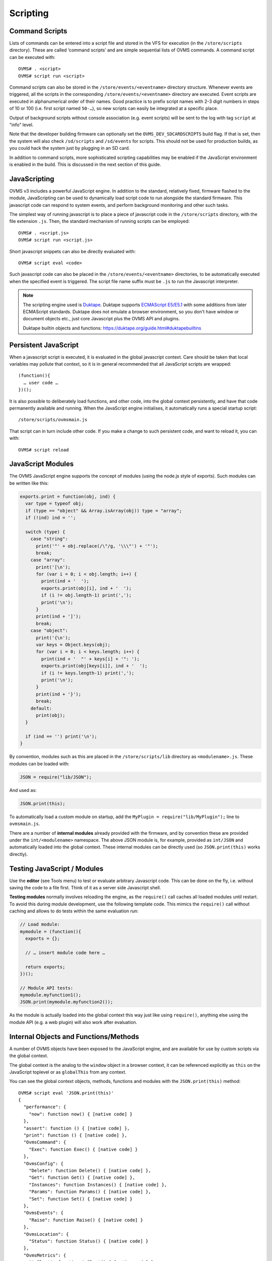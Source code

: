 =========
Scripting
=========

---------------
Command Scripts
---------------

Lists of commands can be entered into a script file and stored in the VFS for execution (in the 
``/store/scripts`` directory). These are called ‘command scripts’ and are simple sequential lists of 
OVMS commands. A command script can be executed with::

  OVMS# . <script>
  OVMS# script run <script>

Command scripts can also be stored in the ``/store/events/<eventname>`` directory structure. 
Whenever events are triggered, all the scripts in the corresponding ``/store/events/<eventname>`` 
directory are executed. Event scripts are executed in alphanumerical order of their names. Good 
practice is to prefix script names with 2-3 digit numbers in steps of 10 or 100 (i.e. first script 
named ``50-…``), so new scripts can easily be integrated at a specific place.

Output of background scripts without console association (e.g. event scripts) will be sent to the 
log with tag ``script`` at "info" level.

Note that the developer building firmware can optionally set the ``OVMS_DEV_SDCARDSCRIPTS`` build 
flag. If that is set, then the system will also check ``/sd/scripts`` and ``/sd/events`` for 
scripts. This should not be used for production builds, as you could hack the system just by 
plugging in an SD card.

In addition to command scripts, more sophisticated scripting capabilities may be enabled if the 
JavaScript environment is enabled in the build. This is discussed in the next section of this guide.

-------------
JavaScripting
-------------

OVMS v3 includes a powerful JavaScript engine. In addition to the standard, relatively fixed, 
firmware flashed to the module, JavaScripting can be used to dynamically load script code to run 
alongside the standard firmware. This javascript code can respond to system events, and perform 
background monitoring and other such tasks.

The simplest way of running javascript is to place a piece of javascript code in the ``/store/scripts``
directory, with the file extension ``.js``. Then, the standard mechanism of running scripts can be 
employed::

  OVMS# . <script.js>
  OVMS# script run <script.js>

Short javascript snippets can also be directly evaluated with::

  OVMS# script eval <code>

Such javascript code can also be placed in the ``/store/events/<eventname>`` directories, to be 
automatically executed when the specified event is triggered. The script file name suffix must be 
``.js`` to run the Javascript interpreter.

.. note:: The scripting engine used is `Duktape <https://duktape.org/>`_. Duktape supports 
  `ECMAScript E5/E5.1 <http://www.ecma-international.org/ecma-262/5.1/>`_ with some additions from 
  later ECMAScript standards. Duktape does not emulate a browser environment, so you don't have window 
  or document objects etc., just core Javascript plus the OVMS API and plugins.
  
  Duktape builtin objects and functions: https://duktape.org/guide.html#duktapebuiltins

---------------------
Persistent JavaScript
---------------------

When a javascript script is executed, it is evaluated in the global javascript context. Care should 
be taken that local variables may pollute that context, so it is in general recommended that all 
JavaScript scripts are wrapped::

  (function(){
    … user code …
  })();

It is also possible to deliberately load functions, and other code, into the global context 
persistently, and have that code permanently available and running. When the JavaScript engine 
initialises, it automatically runs a special startup script::

  /store/scripts/ovmsmain.js

That script can in turn include other code. If you make a change to such persistent code, and want 
to reload it, you can with::

  OVMS# script reload

------------------
JavaScript Modules
------------------

The OVMS JavaScript engine supports the concept of modules (using the node.js style of exports). 
Such modules can be written like this:

.. code-block:: javascript

  exports.print = function(obj, ind) {
    var type = typeof obj;
    if (type == "object" && Array.isArray(obj)) type = "array";
    if (!ind) ind = '';

    switch (type) {
      case "string":
        print('"' + obj.replace(/\"/g, '\\\"') + '"');
        break;
      case "array":
        print('[\n');
        for (var i = 0; i < obj.length; i++) {
          print(ind + '  ');
          exports.print(obj[i], ind + '  ');
          if (i != obj.length-1) print(',');
          print('\n');
        }
        print(ind + ']');
        break;
      case "object":
        print('{\n');
        var keys = Object.keys(obj);
        for (var i = 0; i < keys.length; i++) {
          print(ind + '  "' + keys[i] + '": ');
          exports.print(obj[keys[i]], ind + '  ');
          if (i != keys.length-1) print(',');
          print('\n');
        }
        print(ind + '}');
        break;
      default:
        print(obj);
    }

    if (ind == '') print('\n');
  }

By convention, modules such as this are placed in the ``/store/scripts/lib`` directory as ``<modulename>.js``.
These modules can be loaded with:

.. code-block:: javascript

  JSON = require("lib/JSON");

And used as:

.. code-block:: javascript

  JSON.print(this);

To automatically load a custom module on startup, add the ``MyPlugin = require("lib/MyPlugin");`` line to ``ovmsmain.js``.

There are a number of **internal modules** already provided with the firmware, and by convention these are
provided under the ``int/<modulename>`` namespace. The above JSON module is, for example, provided as
``int/JSON`` and automatically loaded into the global context. These internal modules can be directly used (so
``JSON.print(this)`` works directly).


----------------------------
Testing JavaScript / Modules
----------------------------

Use the **editor** (see Tools menu) to test or evaluate arbitrary Javascript code. This can be done
on the fly, i.e. without saving the code to a file first. Think of it as a server side Javascript
shell.

**Testing modules** normally involves reloading the engine, as the ``require()`` call caches all loaded 
modules until restart. To avoid this during module development, use the following template code.
This mimics the ``require()`` call without caching and allows to do tests within the same evaluation
run:

.. code-block:: javascript

  // Load module:
  mymodule = (function(){
    exports = {};
    
    // … insert module code here …
    
    return exports;
  })();
  
  // Module API tests:
  mymodule.myfunction1();
  JSON.print(mymodule.myfunction2());

As the module is actually loaded into the global context this way just like using ``require()``,
anything else using the module API (e.g. a web plugin) will also work after evaluation.


--------------------------------------
Internal Objects and Functions/Methods
--------------------------------------

A number of OVMS objects have been exposed to the JavaScript engine, and are available for use by custom
scripts via the global context.

The global context is the analog to the ``window`` object in a browser context, it can be referenced
explicitly as ``this`` on the JavaScript toplevel or as ``globalThis`` from any context.

You can see the global context objects, methods, functions and modules with the ``JSON.print(this)``
method::

  OVMS# script eval 'JSON.print(this)'
  {
    "performance": {
      "now": function now() { [native code] }
    },
    "assert": function () { [native code] },
    "print": function () { [native code] },
    "OvmsCommand": {
      "Exec": function Exec() { [native code] }
    },
    "OvmsConfig": {
      "Delete": function Delete() { [native code] },
      "Get": function Get() { [native code] },
      "Instances": function Instances() { [native code] },
      "Params": function Params() { [native code] },
      "Set": function Set() { [native code] }
    },
    "OvmsEvents": {
      "Raise": function Raise() { [native code] }
    },
    "OvmsLocation": {
      "Status": function Status() { [native code] }
    },
    "OvmsMetrics": {
      "AsFloat": function AsFloat() { [native code] },
      "AsJSON": function AsJSON() { [native code] },
      "Value": function Value() { [native code] }
    },
    "OvmsNotify": {
      "Raise": function Raise() { [native code] }
    },
    "OvmsVehicle": {
      "ClimateControl": function ClimateControl() { [native code] },
      "Homelink": function Homelink() { [native code] },
      "Lock": function Lock() { [native code] },
      "SetChargeCurrent": function SetChargeCurrent() { [native code] },
      "SetChargeMode": function SetChargeMode() { [native code] },
      "SetChargeTimer": function SetChargeTimer() { [native code] },
      "StartCharge": function StartCharge() { [native code] },
      "StartCooldown": function StartCooldown() { [native code] },
      "StopCharge": function StopCharge() { [native code] },
      "StopCooldown": function StopCooldown() { [native code] },
      "Type": function Type() { [native code] },
      "Unlock": function Unlock() { [native code] },
      "Unvalet": function Unvalet() { [native code] },
      "Valet": function Valet() { [native code] },
      "Wakeup": function Wakeup() { [native code] }
    },
    "JSON": {
      "format": function () { [ecmascript code] },
      "print": function () { [ecmascript code] }
    },
    "PubSub": {
      "publish": function () { [ecmascript code] },
      "subscribe": function () { [ecmascript code] },
      "clearAllSubscriptions": function () { [ecmascript code] },
      "clearSubscriptions": function () { [ecmascript code] },
      "unsubscribe": function () { [ecmascript code] }
    }
  }


Global Context
^^^^^^^^^^^^^^

- ``assert(condition,message)``
    Assert that the given condition is true. If not, raise a JavaScript exception error with the given message.

- ``print(string)``
    Print the given string on the current terminal. If no terminal (for example a background script) then
    print to the system console as an informational message.

- ``performance.now()``
    Returns monotonic time since boot in milliseconds, with microsecond resolution.


JSON
^^^^

The JSON module extends the native builtin ``JSON.stringify`` and ``JSON.parse`` methods by a 
``format`` and a ``print`` method, to format and/or print out a given javascript object in JSON 
format. Both by default insert spacing and indentation for readability and accept an optional 
``false`` as a second parameter to produce a compact version for transmission.

- ``JSON.print(data)``
    Output data (any Javascript data) as JSON, readable
- ``JSON.print(data, false)``
    …compact (without spacing/indentation)
- ``str = JSON.format(data)``
    Format data as JSON string, readable
- ``str = JSON.format(data, false)``
    …compact (without spacing/indentation)
- ``JSON.stringify(value[, replacer[, space]])``
    see `MDN JSON/stringify <https://developer.mozilla.org/en-US/docs/Web/JavaScript/Reference/Global_Objects/JSON/stringify>`_
- ``JSON.parse(text[, reviver])``
    see `MDN JSON/parse <https://developer.mozilla.org/en-US/docs/Web/JavaScript/Reference/Global_Objects/JSON/parse>`_

.. note:: The ``JSON`` module is provided for compatibility with standard Javascript object dumps
  and for readability. If performance is an issue, consider using the Duktape native builtins
  ``JSON.stringify()`` / ``Duktape.enc()`` and ``JSON.parse()`` / ``Duktape.dec()`` (see Duktape 
  builtins and `Duktape JSON <https://github.com/svaarala/duktape/blob/master/doc/json.rst>`_
  for explanations of these).
  
  For example, ``Duktape.enc('JC', data)`` is equivalent to ``JSON.format(data, false)`` except for
  the representation of functions. Using the ``JX`` encoding will omit unnecessary quotings.


HTTP
^^^^

The HTTP API provides asynchronous GET & POST requests for HTTP and HTTPS. Requests can return 
text and binary data and follow 301/302 redirects automatically. Basic authentication is supported 
(add username & password to the URL), digest authentication is not yet implemented.

The handler automatically excludes the request objects from garbage collection until finished 
(success/failure), so you don't need to store a global reference to the request.

- ``req = HTTP.Request(cfg)``
    Perform asynchronous HTTP/HTTPS GET or POST request.

    Pass the request parameters using the ``cfg`` object:

    - ``url``: standard URL/URI syntax, optionally including user auth and query string
    - ``post``: optional POST data, set to an empty string to force a POST request. Note: you
      need to provide this in encoded form. If no ``Content-Type`` header is given, it will 
      default to ``x-www-form-urlencoded``.
    - ``headers``: optional array of objects containing key-value pairs of request headers.
      Note: ``User-Agent`` will be set to the standard OVMS user agent if not present here.
    - ``timeout``: optional timeout in milliseconds, default: 120 seconds.
    - ``binary``: optional flag: ``true`` = perform a binary request (see ``response`` object).
    - ``done``: optional success callback function, called with the ``response`` object as argument,
      with ``this`` pointing to the request object.
    - ``fail``: optional error callback function, called with the ``error`` string as argument,
      with ``this`` pointing to the request object.
    - ``always``: optional final callback function, no arguments, ``this`` = request object.

    The ``cfg`` object is extended and returned by the API (``req``). It will remain stable at 
    least until the request has finished and callbacks have been executed. On completion, the 
    ``req`` object may contain an updated ``url`` and a ``redirectCount`` if redirects have been 
    followed. Member ``error`` (also passed to the ``fail`` callback) will be set to the error 
    description if an error occurred. The ``always`` callback if present is called in any case,
    after a ``done`` or ``fail`` callback has been executed. Check ``this.error`` in the
    ``always`` callback to know if an error occurred.

    On success, member object ``response`` will be present and contain:

    - ``statusCode``: the numerical HTTP Status response code
    - ``statusText``: the HTTP Status response text
    - ``headers``: array of response headers, each represented by an object ``{ <name>: <value> }``
    - ``body``: only for text requests: response body as a standard string
    - ``data``: only for binary requests: response body as a Uint8Array

    Notes: any HTTP response from the server is considered success, check ``response.statusCode`` 
    for server specific errors. Callbacks are executed without an output channel, so all ``print`` 
    outputs will be written to the system log. Hint: use ``JSON.print(this, false)`` in the callback 
    to get a debug log dump of the request.

    **Examples**:

    .. code-block:: javascript
      
      // simple POST, ignore all results:
      HTTP.Request({ url: "http://smartplug.local/switch", post: "state=on&when=now" });
      
      // fetch and inspect a JSON object:
      HTTP.Request({
        url: "http://solarcontroller.local/status?fmt=json",
        done: function(resp) {
          if (resp.statusCode == 200) {
            var status = JSON.parse(resp.body);
            if (status["power"] > 5000)
              OvmsVehicle.StartCharge();
            else if (status["power"] < 3000)
              OvmsVehicle.StopCharge();
          }
        }
      });
      
      // override user agent, log completed request object:
      HTTP.Request({
        url: "https://dexters-web.de/f/test.json",
        headers: [{ "User-Agent": "Mr. What Zit Tooya" }],
        always: function() { JSON.print(this, false); }
      });

- ``HTTP.request()``
    Legacy alias for ``HTTP.Request()``, please do not use.


VFS
^^^

The VFS API provides asynchronous loading and saving of files on ``/store`` and ``/sd``.
Text and binary data is supported. Currently only complete files can be loaded, the saver
supports an append mode. In any case, the data to save/load needs to fit into RAM twice,
as the buffer needs to be converted to/from Javascript.

The handler automatically excludes the request objects from garbage collection until finished 
(success/failure), so you don't need to store a global reference to the request.

Loading or saving protected paths (``/store/ovms_config/…``) is not allowed. Saving to
a path automatically creates missing directories.

See :doc:`/plugin/auxbatmon/README` for a complete application usage example.

- ``req = VFS.Load(cfg)``
    Perform asynchronous file load.

    Pass the request parameters using the ``cfg`` object:

    - ``path``: full file path, e.g. ``/sd/mydata/telemetry.json``
    - ``binary``: optional flag: ``true`` = perform a binary request, returned ``data`` will
      be an Uint8Array)
    - ``done``: optional success callback function, called with the ``data`` content read as
      the single argument, ``this`` pointing to the request object
    - ``fail``: optional error callback function, called with the ``error`` string as argument,
      with ``this`` pointing to the request object
    - ``always``: optional final callback function, no arguments, ``this`` = request object

    The ``cfg`` object is extended and returned by the API (``req``). It will remain stable at 
    least until the request has finished and callbacks have been executed. On success, the 
    ``req`` object contains a ``data`` property (also passed to the ``done`` callback), which
    is either a string (text mode) or a Uint8Array (binary mode).
    
    Member ``error`` (also passed to the ``fail`` callback) will be set to the error 
    description if an error occurred. The ``always`` callback if present is called in any case,
    after a ``done`` or ``fail`` callback has been executed. Check ``this.error`` in the
    ``always`` callback to know if an error occurred.

    **Example**:

    .. code-block:: javascript
      
      // Load a custom telemetry object from a JSON file on SD card:
      var telemetry;
      VFS.Load({
        path: "/sd/mydata/telemetry.json",
        done: function(data) {
          telemetry = Duktape.dec('jx', data);
          // …process telemetry…
        },
        fail: function(error) {
          print("Error loading telemetry: " + error);
        }
      });

- ``req = VFS.Save(cfg)``
    Perform asynchronous file save.

    Pass the request parameters using the ``cfg`` object:

    - ``data``: the string or Uint8Array to save
    - ``path``: full file path (missing directories will automatically be created)
    - ``append``: optional flag: ``true`` = append to the end of the file (also creating the
      file as necessary)
    - ``done``: optional success callback function, called with no arguments, ``this`` pointing
      to the request object
    - ``fail``: optional error callback function, called with the ``error`` string as argument,
      with ``this`` pointing to the request object
    - ``always``: optional final callback function, no arguments, ``this`` = request object

    The ``cfg`` object is extended and returned by the API (``req``). It will remain stable at 
    least until the request has finished and callbacks have been executed.
    
    Member ``error`` (also passed to the ``fail`` callback) will be set to the error 
    description if an error occurred. The ``always`` callback if present is called in any case,
    after a ``done`` or ``fail`` callback has been executed. Check ``this.error`` in the
    ``always`` callback to know if an error occurred.

    **Example**:

    .. code-block:: javascript
      
      // Save the above telemetry object in JSON format on SD card:
      VFS.Save({
        path: "/sd/mydata/telemetry.json",
        data: Duktape.enc('jx', telemetry),
        fail: function(error) {
          print("Error saving telemetry: " + error);
        }
      });


PubSub
^^^^^^

The PubSub module provides access to a Publish-Subscribe framework. In particular, this framework is used to
deliver events to the persistent JavaScript framework in a high performance flexible manner. An example script
to print out the ticker.10 event is:

.. code-block:: javascript

  var myTicker=function(msg,data){ print("Event: "+msg+"\n"); };

  PubSub.subscribe("ticker.10",myTicker);

The above example created a function ``myTicker`` in global context, to print out the provided event name.
Then, the ``PubSub.subscribe`` module method is used to subscribe to the ``ticker.10`` event and have it call
``myTicker`` every ten seconds. The result is "Event: ticker.10" printed once every ten seconds.

- ``id = PubSub.subscribe(topic, handler)``
    Subscribe the function ``handler`` to messages of the given topic. Note that types are not limited to
    OVMS events. The method returns an ``id`` to be used to unsubscribe the handler.
- ``PubSub.publish(topic, [data])``
    Publish a message of the given topic. All subscribed handlers will be called with the topic and data as
    arguments. ``data`` can be any Javascript data.
- ``PubSub.unsubscribe(id | handler | topic)``
    Cancel a specific subscription, all subscriptions of a specific handler or all subscriptions
    to a topic.


OvmsCommand
^^^^^^^^^^^

- ``str = OvmsCommand.Exec(command)``
    The OvmsCommand object exposes one method “Exec”. This method is passed a single parameter as the command
    to be executed, runs that command, and then returns the textual output of the command as a string. For
    example::

      print(OvmsCommand.Exec("boot status"));
      Last boot was 14 second(s) ago
        This is reset #0 since last power cycle
        Detected boot reason: PowerOn (1/14)
        Crash counters: 0 total, 0 early

OvmsConfig
^^^^^^^^^^

- ``array = OvmsConfig.Params()``
    Returns the list of available configuration parameters.
- ``array = OvmsConfig.Instances(param)``
    Returns the list of instances for a specific parameter.
- ``string = OvmsConfig.Get(param,instance,default)``
    Returns the specified parameter/instance value.
- ``object = OvmsConfig.GetValues(param, [prefix])``
    Gets all param instances matching the optional prefix with their associated values.
    If a prefix is given, the returned property names will have the prefix removed.
    Note: all values are returned as strings, you need to convert them as needed.
- ``OvmsConfig.Set(param,instance,value)``
    Sets the specified parameter/instance value.
- ``OvmsConfig.SetValues(param, prefix, object)``
    Sets all properties of the given object as param instances after adding the prefix.
    Note: non-string property values will be converted to their string representation.
- ``OvmsConfig.Delete(param,instance)``
    Deletes the specified parameter instance.

Beginning with firmware release 3.2.009, a dedicated configuration parameter ``usr`` is provided
for plugins. You can add new config instances simply by setting them, for example by
``OvmsConfig.Set("usr", "myplugin.level", 123)`` or by the ``config set`` command.

Read plugin configuration example:

.. code-block:: javascript
  
  // Set default configuration:
  var cfg = { level: 100, enabled: "no" };
  
  // Read user configuration:
  Object.assign(cfg, OvmsConfig.GetValues("usr", "myplugin."));
  
  if (cfg["enabled"] == "yes") {
    print("I'm enabled at level " + Number(cfg["level"]));
  }

Keep in mind to prefix all newly introduced instances by a unique plugin name, so your plugin
can nicely coexist with others.


OvmsEvents
^^^^^^^^^^

This provides access to the OVMS event system. While you may raise system events, the primary use is to raise
custom events. Sending custom events is a lightweight method to inform the web UI (or other plugins) about
simple state changes. Use the prefix ``usr.`` on custom event names to prevent conflicts with later framework
additions.

Another use is the emulation of the ``setTimeout()`` and ``setInterval()`` browser methods by subscribing to a
delayed event. Pattern:

.. code-block:: javascript

  function myTimeoutHandler() {
    // raise the timeout event again here to emulate setInterval()
  }
  PubSub.subscribe('usr.myplugin.timeout', myTimeoutHandler);

  // start timeout:
  OvmsEvents.Raise('usr.myplugin.timeout', 1500);

- ``OvmsEvents.Raise(event, [delay_ms])``
    Signal the event, optionally with a delay (milliseconds, must be given as a number).
    Delays are handled by the event system, the method call returns immediately.


OvmsLocation
^^^^^^^^^^^^

- ``isatlocation = OvmsLocation.Status(location)``
    Check if the vehicle is currently in a location's geofence (pass the location name as defined).
    Returns ``true`` or ``false``, or ``undefined`` if the location name passed is not valid.

Note: to get the actual GPS coordinates, simply read metrics ``v.p.latitude``, ``v.p.longitude`` and
``v.p.altitude``.


OvmsMetrics
^^^^^^^^^^^

- ``str = OvmsMetrics.Value(metricname)``
    Returns the string representation of the metric value.
- ``num = OvmsMetrics.AsFloat(metricname)``
    Returns the float representation of the metric value.
- ``str = OvmsMetrics.AsJSON(metricname)``
    Returns the JSON representation of the metric value.
- ``obj = OvmsMetrics.GetValues(filter, decode)``
    Returns an object of all metrics matching the optional name filter/template (see below),
    optionally decoded into Javascript types (i.e. numerical values will be JS numbers, arrays
    will be JS arrays etc.). The object returned is a snapshot, the values won't be updated.
    
    The ``filter`` argument may be a string (for substring matching as with ``metrics list``),
    an array of full metric names, or an object of which the property names are used as
    the metric names to get. The object won't be changed by the call, see ``Object.assign()``
    for a simple way to merge objects. Passing an object is especially convenient if you
    already have an object to collect metrics data.

With the introduction of the ``OvmsMetrics.GetValues()`` call, you can get multiple metrics
at once and let the system decode them for you. Using this you can for example do:

.. code-block:: javascript

  // Get all metrics matching substring "v.b.c." (vehicle battery cell):
  var metrics = OvmsMetrics.GetValues("v.b.c.", true);
  print("Temperature of cell 3: " + metrics["v.b.c.temp"][2] + " °C\n");
  print("Voltage of cell 7: " + metrics["v.b.c.voltage"][6] + " V\n");
  
  // Get some specific metrics:
  var ovmsinfo = OvmsMetrics.GetValues(["m.version", "m.hardware"]);
  JSON.print(ovmsinfo);

This obsoletes the old pattern of parsing a metric's JSON representation using ``eval()``, 
``JSON.parse()`` or ``Duktape.dec()`` you may still find in some plugins. Example:

.. code-block:: javascript

  var celltemps = eval(OvmsMetrics.AsJSON("v.b.c.temp"));
  print("Temperature of cell 3: " + celltemps[2] + " °C\n");

.. warning::
  **Never use** ``eval()`` **on unsafe data, e.g. user input!**
  ``eval()`` executes arbitrary Javascript, so can be exploited for code injection attacks.


OvmsNotify
^^^^^^^^^^

- ``id = OvmsNotify.Raise(type, subtype, message)``
    Send a notification of the given type and subtype with message as contents.
    Returns the message id allocated or 0 in case of failure.
    Examples:

    .. code-block:: javascript

      // send an info notification to the user:
      OvmsNotify.Raise("info", "usr.myplugin.status", "Alive and kicking!");

      // send a JSON stream to a web plugin:
      OvmsNotify.Raise("stream", "usr.myplugin.update", JSON.format(streamdata, false));

      // send a CSV data record to a server:
      OvmsNotify.Raise("data", "usr.myplugin.record", "*-MyStatus,0,86400,Alive");


OvmsVehicle
^^^^^^^^^^^

The OvmsVehicle object is the most comprehensive, and exposes several methods to access the current vehicle. These include:

- ``str = OvmsVehicle.Type()``
    Return the type of the currently loaded vehicle module
- ``success = OvmsVehicle.Wakeup()``
    Wakeup the vehicle (return TRUE if successful)
- ``success = OvmsVehicle.Homelink(button,durationms)``
    Fire the given homelink button
- ``success = OvmsVehicle.ClimateControl(onoff)``
    Turn on/off climate control
- ``success = OvmsVehicle.Lock(pin)``
    Lock the vehicle
- ``success = OvmsVehicle.Unlock(pin)``
    Unlock the vehicle
- ``success = OvmsVehicle.Valet(pin)``
    Activate valet mode
- ``success = OvmsVehicle.Unvalet(pin)``
    Deactivate valet mode
- ``success = OvmsVehicle.SetChargeMode(mode)``
    Set the charge mode ("standard" / "storage" / "range" / "performance")
- ``success = OvmsVehicle.SetChargeCurrent(limit)``
    Set the charge current limit (in amps)
- ``success = OvmsVehicle.SetChargeTimer(onoff, start)``
    Set the charge timer
- ``success = OvmsVehicle.StartCharge()``
    Start the charge
- ``success = OvmsVehicle.StopCharge()``
    Stop the charge
- ``success = OvmsVehicle.StartCooldown()``
    Start a cooldown charge
- ``success = OvmsVehicle.StopCooldown()``
    Stop the cooldown charge


--------------
Test Utilities
--------------

You can use the web UI editor and shell to edit, upload and test script files. If you need many
test cycles, a convenient alternative is to use shell scripts to automate the process.

If you've configured ssh public key authentication, you can simply use ``scp`` to upload scripts
and ``ssh`` to execute commands:

.. code-block:: bash

  #!/bin/bash
  # Upload & execute a script file:

  FILE="test.js"
  PATH="/store/scripts/"

  OVMS_HOST="yourovms.local"

  SCP="/usr/bin/scp -q"
  SSH="/usr/bin/ssh"

  # Upload:
  $SCP "${FILE}" "${OVMS_HOST}:${PATH}${FILE}"

  # Execute:
  $SSH "${OVMS_HOST}" "script run ${FILE}"

Customize to your needs. If you want to test a plugin, simply replace the ``script run``
command by ``script reload`` followed by some ``script eval`` calls to your plugin API.

Note: this may be slow, as the ``ssh`` session needs to be negotiated for every command.

A faster option is using the OVMS HTTP REST API. The following script uses ``curl`` to upload
and execute a script:

.. code-block:: bash

  #!/bin/bash
  # Upload & execute a script file:

  FILE="test.js"
  PATH="/store/scripts/"

  OVMS_HOST="http://yourovms.local"
  OVMS_USER="admin"
  OVMS_PASS="yourpassword"

  CURL="/usr/bin/curl -c .auth -b .auth"
  SED="/usr/bin/sed"
  DATE="/usr/bin/date"

  # Login?
  if [[ -e ".auth" ]] ; then
    AUTHAGE=$(($($DATE +%s) - $($DATE +%s -r ".auth")))
  else
    AUTHAGE=3600
  fi
  if [[ "$AUTHAGE" -ge 3600 ]] ; then
    RES=$($CURL "${OVMS_HOST}/login" --data-urlencode "username=${OVMS_USER}" --data-urlencode "password=${OVMS_PASS}" 2>/dev/null)
    if [[ "$RES" =~ "Error" ]] ; then
      echo -n "LOGIN ERROR: "
      echo $RES | $SED -e 's:.*<li>\([^<]*\).*:\1:g'
      rm .auth
      exit 1
    fi
  fi

  # Upload:
  RES=$($CURL "${OVMS_HOST}/edit" --data-urlencode "path=${PATH}${FILE}" --data-urlencode "content@${FILE}" 2>/dev/null)
  if [[ "$RES" =~ "Error" ]] ; then
    echo -n "UPLOAD ERROR: "
    echo $RES | $SED -e 's:.*<li>\([^<]*\).*:\1:g'
    rm .auth
    exit 1
  fi

  # Execute:
  $CURL "${OVMS_HOST}/api/execute" --data-urlencode "command=script run ${FILE}"


